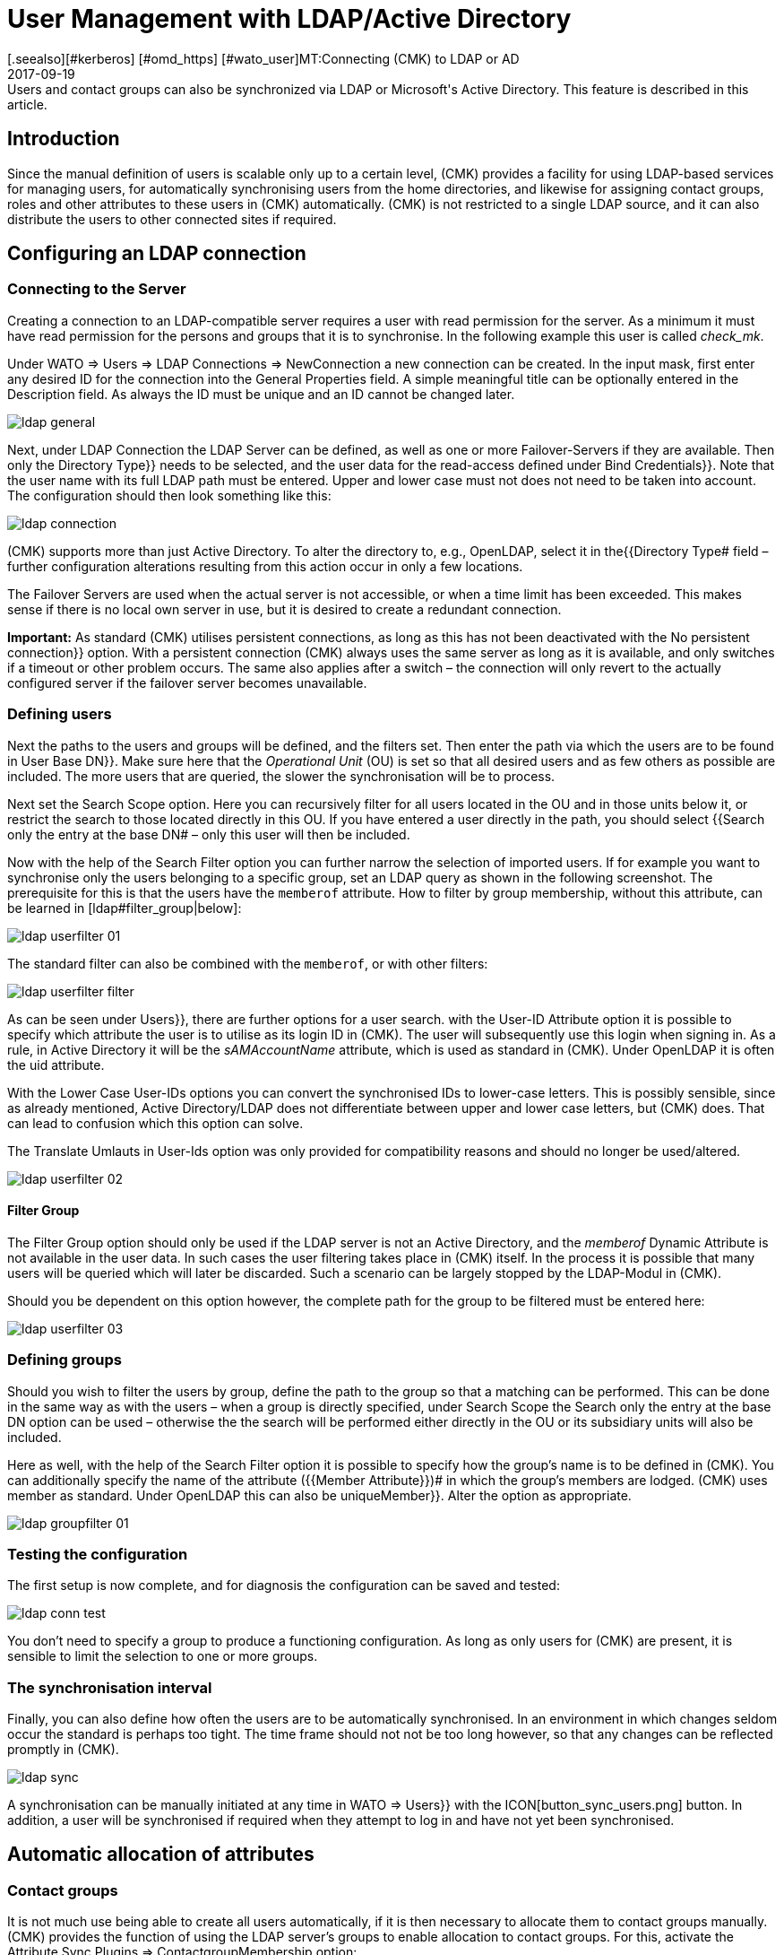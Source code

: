 = User Management with LDAP/Active Directory
:revdate: 2017-09-19
[.seealso][#kerberos] [#omd_https] [#wato_user]MT:Connecting (CMK) to LDAP or AD
MD:Users and contact groups can also be synchronized via LDAP or Microsoft's Active Directory. This feature is described in this article.


== Introduction


Since the manual definition of users is scalable only up to a certain level,
(CMK) provides a facility for using LDAP-based services for managing users,
for automatically synchronising users from the home directories, and likewise
for assigning contact groups, roles and other attributes to these users in (CMK)
automatically. (CMK) is not restricted to a single LDAP source, and it can
also distribute the users to other connected sites if required.


[#connect]
== Configuring an LDAP connection


=== Connecting to the Server


Creating a connection to an LDAP-compatible server requires a user with read
permission for the server. As a minimum it must have read permission for the
persons and groups that it is to synchronise. In the following example
this user is called _check_mk_.

Under [.guihints]#WATO => Users => LDAP Connections => NewConnection# a new connection can be created.
In the input mask, first enter any desired [.guihints]#ID# for the connection into the
[.guihints]#General Properties# field. A simple meaningful title can be optionally
entered in the [.guihints]#Description# field. As always the [.guihints]#ID# must be unique and an
ID cannot be changed later.

image::bilder/ldap_general.png[]


Next, under [.guihints]#LDAP Connection# the LDAP Server can be defined, as well as one
or more Failover-Servers if they are available. Then only the [.guihints]#Directory Type}}# 
needs to be selected, and the user data for the read-access defined under
[.guihints]#Bind Credentials}}.# Note that the user name with its full LDAP path must be entered.
Upper and lower case must not does not need to be taken into account.
The configuration should then look something like this:

image::bilder/ldap_connection.png[]


(CMK) supports more than just Active Directory. To alter the directory to, e.g.,
OpenLDAP, select it in the{{Directory Type# field – further configuration
alterations resulting from this action occur in only a few locations.

The [.guihints]#Failover Servers# are used when the actual server is not accessible,
or when a time limit has been exceeded. This makes sense if there is no local
own server in use, but it is desired to create a redundant connection.

*Important:* As standard (CMK) utilises persistent connections,
as long as this has not been deactivated with the [.guihints]#No persistent connection}}# 
option. With a persistent connection (CMK) always uses the same server as
long as it is available, and only switches if a timeout or other problem occurs.
The same also applies after a switch – the connection will only revert to the
actually configured server if the failover server becomes unavailable.



[#user_filter]
=== Defining users


Next the paths to the users and groups will be defined, and the filters set.
Then enter the path via which the users are to be found in [.guihints]#User Base DN}}.# 
Make sure here that the _Operational Unit_ (OU) is set so that all desired
users and as few others as possible are included. The more users that are queried,
the slower the synchronisation will be to process.

Next set the [.guihints]#Search Scope# option. Here you can recursively filter for all
users located in the OU and in those units below it, or restrict the search to
those located directly in this OU.
If you have entered a user directly in the path, you should select {{Search
only the entry at the base DN# – only this user will then be included.

Now with the help of the [.guihints]#Search Filter# option you can further narrow the
selection of imported users. If for example you want to synchronise only the
users belonging to a specific group, set an LDAP query as shown in the
following screenshot. The prerequisite for this is that the users have the
`memberof` attribute. How to filter by group membership,
without this attribute, can be learned in [ldap#filter_group|below]:

image::bilder/ldap_userfilter_01.png[]

The standard filter can also be combined with the `memberof`,
or with other filters:

image::bilder/ldap_userfilter_filter.png[]

As can be seen under [.guihints]#Users}},# there are further options for a user search.
with the [.guihints]#User-ID Attribute# option it is possible to specify which attribute
the user is to utilise as its login ID in (CMK). The user will subsequently
use this login when signing in. As a rule, in Active Directory it will be the
_sAMAccountName_ attribute, which is used as standard in (CMK).
Under OpenLDAP it is often the [.guihints]#uid# attribute.

With the [.guihints]#Lower Case User-IDs# options you can convert the synchronised IDs
to lower-case letters. This is possibly sensible, since as already
mentioned, Active Directory/LDAP does not differentiate between upper
and lower case letters, but (CMK) does. That can lead to confusion which
this option can solve.

The [.guihints]#Translate Umlauts in User-Ids# option was only provided for
compatibility reasons and should no longer be used/altered.

image::bilder/ldap_userfilter_02.png[]


[#filter_group]
==== Filter Group


The [.guihints]#Filter Group# option should only be used if the LDAP server is not an
Active Directory, and the _memberof_ Dynamic Attribute is not available in
the user data. In such cases the user filtering takes place in (CMK) itself.
In the process it is possible that many users will be queried which will later
be discarded. Such a scenario can be largely stopped by the LDAP-Modul in (CMK).

Should you be dependent on this option however, the complete path for the group
to be filtered must be entered here:

image::bilder/ldap_userfilter_03.png[]



[#groupfilter]
=== Defining groups


Should you wish to filter the users by group, define the path to the group so
that a matching can be performed. This can be done in the same way as with the
users – when a group is directly specified, under [.guihints]#Search Scope# the
[.guihints]#Search only the entry at the base DN# option can be used – otherwise the
the search will be performed either directly in the OU or its subsidiary units
will also be included.

Here as well, with the help of the [.guihints]#Search Filter# option it is possible to
specify how the group's name is to be defined in (CMK). You can additionally
specify the name of the attribute ({{Member Attribute}})# in which the
group's members are lodged. (CMK) uses [.guihints]#member# as standard.
Under OpenLDAP this can also be [.guihints]#uniqueMember}}.# Alter the option as appropriate.

image::bilder/ldap_groupfilter_01.png[]


[#config_test]
=== Testing the configuration


The first setup is now complete, and for diagnosis the configuration
can be saved and tested:

image::bilder/ldap_conn_test.png[]


You don't need to specify a group to produce a functioning configuration.
As long as only users for (CMK) are present, it is sensible to limit the
selection to one or more groups.



=== The synchronisation interval


Finally, you can also define how often the users are to be automatically synchronised.
In an environment in which changes seldom occur the standard is perhaps too tight.
The time frame should not not be too long however,
so that any changes can be reflected promptly in (CMK).

image::bilder/ldap_sync.png[]


A synchronisation can be manually initiated at any time in [.guihints]#WATO => Users}}# 
with the ICON[button_sync_users.png] button. In addition, a user will be
synchronised if required when they attempt to log in and have not yet been synchronised.



== Automatic allocation of attributes


[#contact_groups]
=== Contact groups


It is not much use being able to create all users automatically,
if it is then necessary to allocate them to contact groups manually.
(CMK) provides the function of using the LDAP server's groups to enable
allocation to contact groups.
For this, activate the [.guihints]#Attribute Sync Plugins => ContactgroupMembership# option:

image::bilder/ldap_attribute_contact.png[]


For an allocation to be successful, the group's name (cn) on the LDAP server must
be identical to that in (CMK) -- i.e., the _oracle_admins_ group will
only be allocated to a user if it is also in the _oracle_admins_ group in LDAP.
If instead of this it is in the _oracle-admins_ or the _ORACLE_admins_
groups the allocation will not work. Thus be careful to use the correct syntax and
use of upper and lower case should problems arise in this situation.

[#nested_groups]
==== Nested groups


(CMK) also offers – currently only for Active Directory – the possibility
of using inherited groups. Activate this option if, for example, your user is
in the _oracle_admins_ group and this group is in turn a member of
_cmk-user_.


==== Groups from other connections


If multiple LDAP connections have been created in (CMK), groups from other
sources can also be utilised to enable an allocation.
This can make sense if one general connection has been configured,
and others are filtered only for particular groups.

=== Roles


Roles can also be automatically allocated in a similar way and the
[ldap#nested_groups|Nested Groups] function likewise used here.
One or more groups can be defined for each role. Select the role for which
a connection is to be created and enter the full path to the group.
As standard a search will be performed in groups found in [ldap#groupfilter|group filter].
Other connections can however be searched in order to use the groups found there.
Select the connections to be searched from the dropdown menu.

image::bilder/ldap_roles.png[]


All users in the nominated group will now be allocated to the [.guihints]#Administrator}}# 
role, unless they will be synchronised through the [ldap#user_filter|user filter].
As can be seen in the screenshot, your own configured roles can also be
selected and connected with LDAP groups.



[#other_attr]
=== Other attributes


For the synchronisation of other user information, as a rule only the activation
of the relevant plug-in under [.guihints]#Attribute Sync Plugins# is required,
and possibly also the entry of the attribute which provides the information.
Below is a table of the plug-ins and the attribute used
(if not manually set) and a short description:

[cols=35,55, options="header"]
|===


|Plug-in
|Attribute
|Description


|{{Alias}}
|cn
|Normally the user's first and last name


|{{Authentication Expiration}}
|pwdlastset
|When a user will be logged out or locked out


|{{Email address}}
|mail
|The user's email address


|{{Pager}}
|mobile
|A nominated telephone/pager contact number


|{{Disable Notifications}}
|start_url
|Deactivates *all* notifications to the user


|{{Start-URL to display in main frame}}
|start_url
|The view to be displayed in the right frame


|{{Visibility of Hosts/Services}}
|start_url
|Only display hosts/services for which one is a contact

|===



[#distr_wato]
== LDAP in distributed environments

When configuring a [distributed_monitoring|distributed monitoring] with a
[distributed_monitoring#distr_wato|central configuration] you can specify whether,
and which LDAP connections should be synchronised from the slave site.
If not otherwise specified, the slave itself will synchronise all users of
the configured connection. In this way changes will be automatically reflected on
every site within the defined time frame and do not first need to be copied
from the master to the slave(s). The synchronisation can also be restricted to
specific connections or completely disabled. In the second case the users on
the master are retrieved from the LDAP connections and copied to the slave sites
with an [.guihints]#Activate Changes}}.# 

The setup can be configured in [.guihints]#WATO => Distributed Monitoring# under the
connection's characteristics [.guihints]#Configuration Replication (Distributed WATO)}}.# 
Here is an example in which the option shown in the menu has been selected:

image::bilder/ldap_distributed.png[]

Up to and including Version VERSION[1.2.8] the option described above
(Synchronisation only on the master) was the standard procedure. This could be
altered under [.guihints]#WATO => Global Settings => UserManagement => AutomaticUser Synchronization}},# 
but a restriction to specific LDAP connections was not possible here.
If this setting has been changed and the system is updated to the Version
VERSION[1.4.0], the existing changes will be carried over in the new version.



[#ssl]
== Securing LDAP with SSL


In order to secure the LDAP connection with SSL, simply activate the [.guihints]#Use SSL}}# 
check box in the connection data and match the [.guihints]#TCP Port}}# 
(usually `636` for SSL in LDAP). Unless the LDAP server or servers use
a certificate signed by a trusted certifier, once the above-described action
has been completed nothing more needs to be done to establish a secure connection.

image::bilder/ldap_ssl.png[]


If a self-signed certificate is to be used, the connection can only be established
after the certificate has been imported into the certificate store.
Only then will it be classified as trustworthy and the connection established.


Under RHEL/CentOS the `ldapserver01.pem` certificate is imported as follows:

[source,bash]
----
RP:certutil -A -d /etc/openldap/certs -n "My LDAP Server Readable Name" -t CT,, -a -i /path/to/cert/file/ldapserver01.pem
RP:systemctl restart httpd
----

Under Debian/Ubuntu, copy the certificate to the specified directory and
refresh the certificate store. If the target directory is not already present,
create it so:

[source,bash]
----
RP:mv /path/to/cert/file/ldapserver01.crt /usr/share/ca-certificates/ldapserver01.crt
RP:update-ca-certificates
Updating certificates in /etc/ssl/certs... 1 added, 0 removed; done.
Running hooks in /etc/ca-certificates/update.d....
done.
Importing into legacy system store:
I already trust 174, your new list has 175
Certificate added: C=DE, S=bavaria, L=munich, O=check_mk, OU=monitoring, CN=myremoteldap.mycompany.org, E=check_mk
1 new root certificates were added to your trust store.
Import process completed.
RP:systemctl restart apache2
----

Attention – ensure that the certificate's filename ends under
RHEL/CentOS with `pem`, and under Debian/Ubuntu with `crt`.
A webserver restart in older systems may still be run with the
`service` command. Alter this as appropriate.


== Error diagnosis

An error diagnosis is implemented directy in the [ldap#config_test|Configuration settings].
After the setup it can also be checked for the possible source of an error.
Error messages will additionally be written to the `web.log`. These messages
can likewise point to the source of an error:

.~/var/log/web.log

----2017-09-19 16:03:17,155 [40] [cmk.web 31797] /ldaptest/check_mk/wato.py Internal error: Traceback (most recent call last):
  File "/omd/sites/ldaptest/share/check_mk/web/htdocs/wato.py", line 6563, in mode_edit_ldap_connection
    state, msg = test_func(connection, address)
  File "/omd/sites/ldaptest/share/check_mk/web/htdocs/wato.py", line 6506, in test_group_count
    connection.connect(enforce_new = True, enforce_server = address)
  File "/omd/sites/ldaptest/share/check_mk/web/plugins/userdb/ldap.py", line 274, in connect
    ('\n'.join(errors)))
MKLDAPException: LDAP connection failed:
ldap://myldap.mycompany.org: Can't contact LDAP server
----



== Files and directories

[cols=55, options="header"]
|===


|Pfad
|Function


|`etc/check_mk/multisite.d/wato/user_connections.mk`
|All LDAP connections configured using WATO will be retained in this file.


|`etc/check_mk/multisite.d/wato/users.mk`
|All users will be defined here.


|`var/log/web.log`
|The logfile in which connection errors are be recorded – it is thus one of the first sources of information when problems occur.

|===
